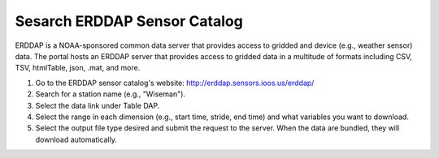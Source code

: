 .. _search-erddap-sensor-catalog-how-to:

#############################
Sesarch ERDDAP Sensor Catalog
#############################

ERDDAP is a NOAA-sponsored common data server that provides access to gridded and device (e.g., weather sensor) data. The portal hosts an ERDDAP server that provides access to gridded data in a multitude of formats including CSV, TSV, htmlTable, json, .mat, and more.

#. Go to the ERDDAP sensor catalog's website: http://erddap.sensors.ioos.us/erddap/
#. Search for a station name (e.g., "Wiseman").
#. Select the data link under Table DAP.
#. Select the range in each dimension (e.g., start time, stride, end time) and what variables you want to download.
#. Select the output file type desired and submit the request to the server. When the data are bundled, they will download automatically.

